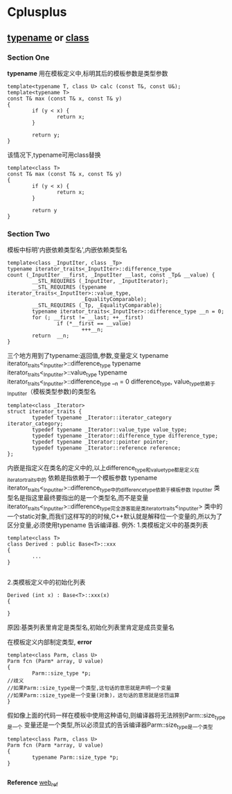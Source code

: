 * Cplusplus
** _typename_ or _class_
*** Section One
*typename* 用在模板定义中,标明其后的模板参数是类型参数
#+BEGIN_SRC C++
template<typename T, class U> calc (const T&, const U&);
template<typename T>
const T& max (const T& x, const T& y)
{
        if (y < x) {
                return x;
        }

        return y;
}
#+END_SRC

该情况下,typename可用class替换
#+BEGIN_SRC C++
template<class T>
const T& max (const T& x, const T& y)
{
        if (y < x) {
                return x;
        }

        return y
}
#+END_SRC
*** Section Two
模板中标明'内嵌依赖类型名',内嵌依赖类型名
#+BEGIN_SRC C++
template<class _InputIter, class _Tp>
typename iterator_traits<_InputIter>::difference_type
count (_InputIter __first, _InputIter __last, const _Tp& __value) {
        __STL_REQUIRES (_InputIter, _InputIterator);                          
        __STL_REQUIRES (typename iterator_traits<_InputIter>::value_type,     
                        _EqualityComparable);                                 
        __STL_REQUIRES (_Tp, _EqualityComparable);                            
        typename iterator_traits<_InputIter>::difference_type __n = 0;        
        for (; __first != __last; ++__first)                                  
                if (*__first == __value)                                      
                        +++__n;                                               
        return  __n;                                                          
}
#+END_SRC
三个地方用到了typename:返回值,参数,变量定义
typename iterator_traits<_Inputiter>::difference_type
typename iterator_traits<_Inputiter>::value_type
typename iterator_traits<_Inputiter>::difference_type __n = 0
difference_type, value_type依赖于_Inputiter（模板类型参数)的类型名

#+BEGIN_SRC C++
template<class _Iterator>
struct iterator_traits {
        typedef typename _Iterator::iterator_category iterator_category;
        typedef typename _Iterator::value_type value_type;
        typedef typename _Iterator::difference_type difference_type;
        typedef typename _Iterator::pointer pointer;
        typedef typename _Iterator::reference reference;
};
#+END_SRC
内嵌是指定义在类名的定义中的,以上difference_type和value_type都是定义在iterator_traits中的
依赖是指依赖于一个模板参数
typename iterator_traits<_Inputiter>::difference_type中的difference_type依赖于模板参数
_Inputiter
类型名是指这里最终要指出的是一个类型名,而不是变量
iterator_traits<_Inputiter>::difference_type完全游客能是类iterator_traits<_Inputiter>
类中的一个static对象,而我们这样写的的时候,C++默认就是解释位一个变量的,所以为了区分变量,必须使用typename
告诉编译器.
例外:
1.类模板定义中的基类列表
#+BEGIN_SRC C++
template<class T>
class Derived : public Base<T>::xxx
{
        ...
}

#+END_SRC

2.类模板定义中的初始化列表
#+BEGIN_SRC C++
Derived (int x) : Base<T>::xxx(x)
{
        
}
#+END_SRC
原因:基类列表里肯定是类型名,初始化列表里肯定是成员变量名

在模板定义内部制定类型,
*error*
#+BEGIN_SRC C++
template<class Parm, class U>
Parm fcn (Parm* array, U value)
{
        Parm::size_type *p;
//歧义
//如果Parm::size_type是一个类型,这句话的意思就是声明一个变量
//如果Parm::size_type是一个变量(对象)，这句话的意思就是惩罚运算
}
#+END_SRC

假如像上面的代码一样在模板中使用这种语句,则编译器将无法辨别Parm::size_type是一个
变量还是一个类型,所以必须显式的告诉编译器Parm::size_type是一个类型

#+BEGIN_SRC  C++
template<class Parm, class U>
Parm fcn (Parm *array, U value)
{
        typename Parm::size_type *p;
}

#+END_SRC
*Reference* [[http://blog.csdn.net/chenyu964877814/article/details/7346499][web_ref]]
